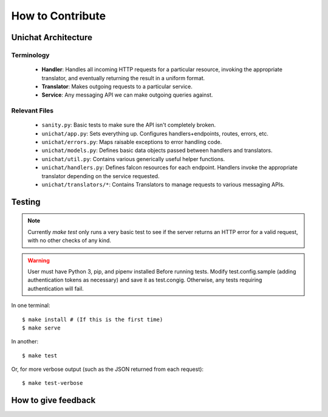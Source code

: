 .. _contributing:

How to Contribute
******************************

Unichat Architecture
==============================

Terminology
------------------------------
 * **Handler**: Handles all incoming HTTP requests for a particular resource,
   invoking the appropriate translator, and eventually returning the result in
   a uniform format.
 * **Translator**: Makes outgoing requests to a particular service.
 * **Service**: Any messaging API we can make outgoing queries against.

Relevant Files
------------------------------
 * ``sanity.py``: Basic tests to make sure the API isn't completely broken.
 * ``unichat/app.py``: Sets everything up. Configures handlers+endpoints, routes,
   errors, etc.
 * ``unichat/errors.py``: Maps raisable exceptions to error handling code.
 * ``unichat/models.py``: Defines basic data objects passed between handlers and
   translators.
 * ``unichat/util.py``: Contains various generically useful helper functions.
 * ``unichat/handlers.py``: Defines falcon resources for each endpoint. Handlers
   invoke the appropriate translator depending on the service requested.
 * ``unichat/translators/*``: Contains Translators to manage requests to various
   messaging APIs.

Testing
==============================

.. Note::
    Currently `make test` only runs a very basic test to see if the server
    returns an HTTP error for a valid request, with no other checks of any kind.

.. Warning::
    User must have Python 3, pip, and pipenv installed
    Before running tests. Modify test.config.sample (adding authentication tokens
    as necessary) and save it as test.congig. Otherwise, any tests requiring
    authentication will fail.

In one terminal::

    $ make install # (If this is the first time)
    $ make serve

In another::

    $ make test

Or, for more verbose output (such as the JSON returned from each request)::

    $ make test-verbose



How to give feedback
==============================

    

